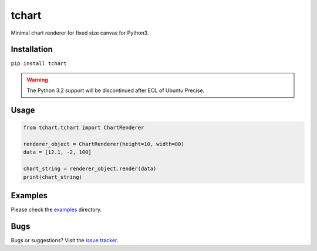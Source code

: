 tchart
======

|PyPi| |Build| |DependencyStatus| |CodeQuality| |Coverage| |License|

Minimal chart renderer for fixed size canvas for Python3.


Installation
------------

``pip install tchart``


.. warning:: The Python 3.2 support will be discontinued after EOL of Ubuntu Precise.


Usage
-----

.. code-block:: python

    from tchart.tchart import ChartRenderer

    renderer_object = ChartRenderer(height=10, width=80)
    data = [12.1, -2, 100]

    chart_string = renderer_object.render(data)
    print(chart_string)


Examples
--------

Please check the `examples <https://github.com/andras-tim/tchart/tree/master/examples>`__ directory.

|Example1|

|Example2|

|Example3|


Bugs
----

Bugs or suggestions? Visit the `issue tracker <https://github.com/andras-tim/tchart/issues>`__.


.. |Build| image:: https://travis-ci.org/andras-tim/tchart.svg?branch=master
   :target: https://travis-ci.org/andras-tim/tchart
   :alt: Build Status
.. |DependencyStatus| image:: https://gemnasium.com/andras-tim/tchart.svg
   :target: https://gemnasium.com/andras-tim/tchart
   :alt: Dependency Status
.. |PyPi| image:: https://img.shields.io/pypi/dm/tchart.svg
   :target: https://pypi.python.org/pypi/tchart
   :alt: Python Package
.. |License| image:: https://img.shields.io/badge/license-GPL%203.0-blue.svg
   :target: https://github.com/andras-tim/tchart/blob/master/LICENSE
   :alt: License

.. |CodeQuality| image:: https://www.codacy.com/project/badge/345af34d2f3c432bb528a0fb48167d92
   :target: https://www.codacy.com/app/andras-tim/tchart
   :alt: Code Quality
.. |Coverage| image:: https://coveralls.io/repos/andras-tim/tchart/badge.svg?branch=master&service=github
   :target: https://coveralls.io/r/andras-tim/tchart?branch=master&service=github
   :alt: Test Coverage

.. |IssueStats| image:: https://img.shields.io/github/issues/andras-tim/tchart.svg
   :target: http://issuestats.com/github/andras-tim/tchart
   :alt: Issue Stats

.. |Example1| image:: https://raw.githubusercontent.com/andras-tim/tchart/master/examples/screenshots/random1.png
   :target: https://github.com/andras-tim/tchart/tree/master/examples
   :alt: Random chart
.. |Example2| image:: https://raw.githubusercontent.com/andras-tim/tchart/master/examples/screenshots/random2.png
   :target: https://github.com/andras-tim/tchart/tree/master/examples
   :alt: Random chart 2
.. |Example3| image:: https://raw.githubusercontent.com/andras-tim/tchart/master/examples/screenshots/random3.png
   :target: https://github.com/andras-tim/tchart/tree/master/examples
   :alt: Random chart 3
